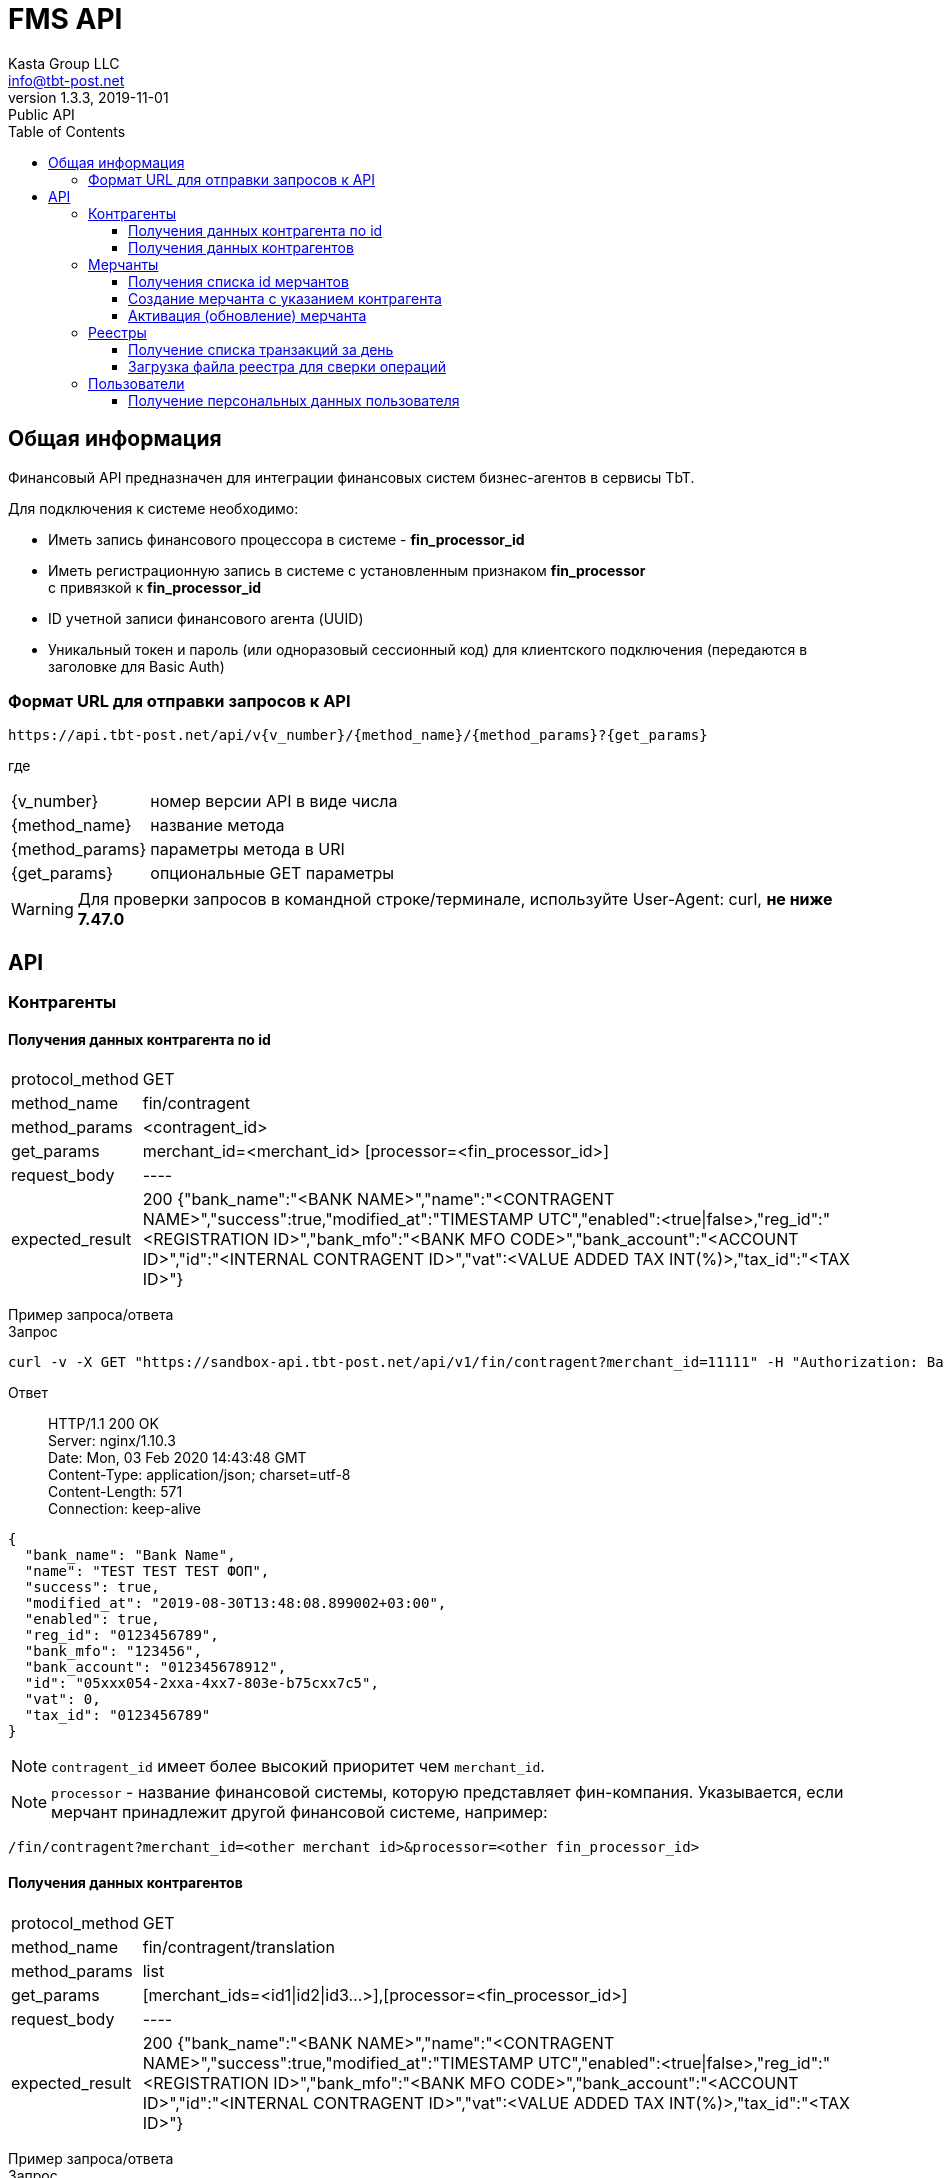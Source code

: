 = FMS API
Kasta Group LLC <info@tbt-post.net>
1.3.3, 2019-11-01: Public API
:toc: right
:toclevels: 4
{empty}

== Общая информация

Финансовый API предназначен для интеграции финансовых систем бизнес-агентов в сервисы TbT.

Для подключения к системе необходимо:

* Иметь запись финансового процессора в системе - **fin_processor_id**
* Иметь регистрационную запись в системе с установленным признаком **fin_processor** + 
с привязкой к **fin_processor_id**
* ID учетной записи финансового агента (UUID)
* Уникальный токен и пароль (или одноразовый сессионный код) для клиентского подключения (передаются в заголовке для Basic Auth)


=== Формат URL для отправки запросов к API

    https://api.tbt-post.net/api/v{v_number}/{method_name}/{method_params}?{get_params}

где::

[horizontal]
    {v_number}:: номер версии API в виде числа
    {method_name}:: название метода
    {method_params}:: параметры метода в URI
    {get_params}:: опциональные GET параметры

WARNING: Для проверки запросов в командной строке/терминале, используйте User-Agent: curl, *не ниже 7.47.0*

== API

=== Контрагенты

==== Получения данных контрагента по id

[horizontal]
protocol_method:: GET
method_name:: fin/contragent
method_params:: <contragent_id>
get_params:: merchant_id=<merchant_id> [processor=<fin_processor_id>]
request_body:: ----
expected_result:: 200 {"bank_name":"<BANK NAME>","name":"<CONTRAGENT NAME>","success":true,"modified_at":"TIMESTAMP UTC","enabled":<true|false>,"reg_id":"<REGISTRATION ID>","bank_mfo":"<BANK MFO CODE>","bank_account":"<ACCOUNT ID>","id":"<INTERNAL CONTRAGENT ID>","vat":<VALUE ADDED TAX INT(%)>,"tax_id":"<TAX ID>"}

[]
Пример запроса/ответа::
Запрос::
[source, shell]
----
curl -v -X GET "https://sandbox-api.tbt-post.net/api/v1/fin/contragent?merchant_id=11111" -H "Authorization: Basic ZDUxOWUWIxZTctZWM0NWNlMzc2"
----

Ответ::
HTTP/1.1 200 OK +
Server: nginx/1.10.3 +
Date: Mon, 03 Feb 2020 14:43:48 GMT +
Content-Type: application/json; charset=utf-8 +
Content-Length: 571 +
Connection: keep-alive +


[source, json]
----
{
  "bank_name": "Bank Name",
  "name": "TEST TEST TEST ФОП",
  "success": true,
  "modified_at": "2019-08-30T13:48:08.899002+03:00",
  "enabled": true,
  "reg_id": "0123456789",
  "bank_mfo": "123456",
  "bank_account": "012345678912",
  "id": "05xxx054-2xxa-4xx7-803e-b75cxx7c5",
  "vat": 0,
  "tax_id": "0123456789"
}
----
NOTE: `contragent_id` имеет более высокий приоритет чем `merchant_id`.

NOTE: `processor` - название финансовой системы, которую представляет фин-компания. Указывается, если мерчант принадлежит другой финансовой системе, например: +
[source, url]
----
/fin/contragent?merchant_id=<other merchant id>&processor=<other fin_processor_id>
----

==== Получения данных контрагентов

[horizontal]
protocol_method:: GET
method_name:: fin/contragent/translation
method_params:: list
get_params:: [merchant_ids=<id1|id2|id3...>],[processor=<fin_processor_id>]
request_body:: ----
expected_result:: 200 {"bank_name":"<BANK NAME>","name":"<CONTRAGENT NAME>","success":true,"modified_at":"TIMESTAMP UTC","enabled":<true|false>,"reg_id":"<REGISTRATION ID>","bank_mfo":"<BANK MFO CODE>","bank_account":"<ACCOUNT ID>","id":"<INTERNAL CONTRAGENT ID>","vat":<VALUE ADDED TAX INT(%)>,"tax_id":"<TAX ID>"}

[]
Пример запроса/ответа::
Запрос::
[source, shell]
----
curl -v -X GET "https://sandbox-api.tbt-post.net/api/v1/fin/contragent/translation/list?merchant_ids=kastaua_0123456789|11111&" -H "Authorization: Basic ZDUxOWUWIxZTctZWM0NWNlMzc2="
----

Ответ::

HTTP/1.1 200 OK +
Server: nginx/1.10.3 +
Date: Mon, 03 Feb 2020 15:21:40 GMT +
Content-Type: application/json; charset=utf-8 +
Content-Length: 1361 +
Connection: keep-alive +


[source, json]
----
{
  "translations": [
    {
  "bank_name": "Bank Name1",
  "name": "TEST TEST TEST ФОП1",
  "success": true,
  "modified_at": "2019-08-30T13:48:08.899002+03:00",
  "enabled": true,
  "reg_id": "0123456789",
  "bank_mfo": "123456",
  "bank_account": "012345678912",
  "id": "05xxx054-2xxa-4xx7-803e-b75cxx7c5",
  "vat": 0,
  "tax_id": "0123456789"
},
    {
  "bank_name": "Bank Name2",
  "name": "TEST TEST TEST ФОП2",
  "success": true,
  "modified_at": "2019-08-30T13:48:08.899002+03:00",
  "enabled": true,
  "reg_id": "0123456784",
  "bank_mfo": "123454",
  "bank_account": "012345678914",
  "id": "05xxx054-2xxa-4xx7-803e-b75cxx7c4",
  "vat": 0,
  "tax_id": "0123456784"
}
  ],
  "success": true
}

----

=== Мерчанты

==== Получения списка id мерчантов 

[horizontal]
protocol_method:: GET
method_name:: fin/merchant
method_params:: list
get_params:: reg_id=<REGISTRATION ID>, [tax_id=<TAX ID>], [processor=<fin_processor_id>]
request_body:: ----
expected_result:: 200 {"success":true,"merchant_ids":["merchant_id1","merchant_id2","merchant_id3"]}

[]
Пример запроса/ответа::
Запрос::
[source, shell]
----
curl -v -X GET "https://sandbox-api.tbt-post.net/api/v1/fin/merchant/list?reg_id=1816712496" -H "Authorization: Basic ZDUxOWUWIxZTctZWM0NWNlMzc2="
----

Ответ::
HTTP/1.1 200 OK +
Server: nginx/1.10.3 +
Date: Mon, 03 Feb 2020 15:34:11 GMT +
Content-Type: application/json; charset=utf-8 +
Content-Length: 57 +
Connection: keep-alive +


[source, json]
----
{
  "success": true,
  "merchant_ids": [
    "kastaua_1816712496"
  ]
}

----

NOTE: `reg_id` или `tax_id` контрагента.


==== Создание мерчанта с указанием контрагента

[horizontal]
protocol_method:: POST
method_name:: fin/merchant
method_params:: ----
request_body:: { "contragent_id": "<contragent_id>", "merchant_id": "<new merchant id>", "enabled": <true|false>}
expected_result:: 200 {"success": true}

[]
Пример запроса/ответа::
Запрос::
[source, shell]
----
curl -v -X POST "https://sandbox-api.tbt-post.net/api/v1/fin/merchant" -H "Content-Type: application/json" -H "Authorization: Basic ZDUxOWUWIxZTctZWM0NWNlMzc2=" -d '{ "contragent_id": "05bd4054-200a-4db7-803e-b75c123427c5", "merchant_id": "new_merchant_id_test1", "enabled": false}'
----

Ответ::
HTTP/1.1 200 OK +
Server: nginx/1.10.3 +
Date: Mon, 03 Feb 2020 16:06:49 GMT +
Content-Type: application/json; charset=utf-8 +
Content-Length: 57 +
Connection: keep-alive +


[source, json]
----
{
"success": true
}
----

NOTE: `enabled=true|false` - активировать или деактивировать мерчанта.

IMPORTANT: Если у контрагента уже есть мерчант - ответ будет содержать ошибку: **Merchant translation already exist**

==== Активация (обновление) мерчанта

[horizontal]
protocol_method:: PUT
method_name:: fin/merchant
method_params:: ----
request_body:: { "merchant_id": "<updated-merchant-id>", "enabled": <true|false>, <"contragent_id">}
expected_result:: 200 {"success": true}

NOTE: `contragent_id` - опционально, если у мерчанта несколько контрагентов.

IMPORTANT: При активации мерчанта будет активирован и контрагент.

[]
Пример запроса/ответа::
Запрос::
[source, shell]
----
curl -v -X PUT "https://sandbox-api.tbt-post.net/api/v1/fin/merchant" \
-H "Content-Type: application/json" \
-H "Authorization: Basic ZDUxOWU5M2EtMTBiYi00ZWQzLWIxZTctZWM0NWNlMzc2YmNiOmthNmU2ZE1NRk4=" \
-d '{"merchant_id": "new_merchant_id_test1", "enabled": true, "contragent_id": "05bd4054-200a-4db7-803e-b75c088727c5"}'
----

Ответ::
HTTP/1.1 200 OK +
Server: nginx/1.10.3 +
Date: Mon, 03 Feb 2020 16:25:40 GMT +
Content-Type: application/json; charset=utf-8 +
Content-Length: 32 +
Connection: keep-alive +

[source, json]
----
{
"rowcount": 1,
"success": true
}
----

=== Реестры

===== Получение списка транзакций за день

[horizontal]
protocol_method:: GET
method_name:: fin/transaction
method_params:: list
get_params:: date=<YYYY-MM-DD>
request_body:: ----
expected_result:: 200 {"success":true,"transactions":[{"providerid":<id>,"sum":<sum>},{"providerid":<id>,"sum":<sum>}...]}

[]
Пример запроса/ответа::
Запрос::
[source, shell]
----
curl -v -X GET "https://sandbox-api.tbt-post.net/api/v1/fin/transaction/list?date=2020-01-15" -H "Authorization: Basic ZDUxOWUWIxZTctZWM0NWNlMzc2="
----

Ответ::

HTTP/1.1 200 OK +
Server: nginx/1.10.3 +
Date: Mon, 03 Feb 2020 16:36:44 GMT +
Content-Type: application/json; charset=utf-8 +
Content-Length: 37 +
Connection: keep-alive +


[source, json]
----
 {
    "success": true,
    "transactions": [
        {
            "providerid": 170,
            "sum": 111.0
        },
        {
            "providerid": 169,
            "sum": 218.0
        }
    ]
}
----

NOTE: `providerid` - это внутренни id транзакции платформы (числовой).

==== Загрузка файла реестра для сверки операций

[horizontal]
protocol_method:: POST
method_name:: fin/registry
method_params:: ----
request_body:: <file.csv>
expected_result:: 200 {"success": true}

[]
Пример запроса/ответа::
Запрос::
[source, shell]
----
curl -v -X POST -F "data=@/path/to/file/example_YYYYMMDD.csv" "https://sandbox-api.tbt-post.net/api/v1/fin/registry" -H "Content-Type: multipart/form-data" -H "Authorization: Basic ZDUxOWUWIxZTctZWM0NWNlMzc2="

----

Ответ::
HTTP/1.1 100 Continue +
HTTP/1.1 200 OK +
Server: nginx/1.10.3 +
Date: Thu, 06 Feb 2020 12:26:06 GMT +
Content-Type: application/json; charset=utf-8 +
Content-Length: 72 +
Connection: keep-alive +


[source, json]
----
{
  "uploaded": [
    {
      "size": 295342,
      "filename": "example_YYYYMMDD.csv"
    }
  ],
  "success": true
}

----

=== Пользователи
==== Получение персональных данных пользователя

NOTE: Метод добавлен для удовлетворения требований закона Украины №361-IX о финмониторинге, вступившего в силу 28.04.2020г.

CAUTION: Методы для работы с персональными данными строго ограничены пользовательскими соглашениями и существующим законодательством и доступны исключительно авторизированным финансовым учреждениям. Все обращения к персональным данным фиксируются системой автоматически, в т.ч. с целью уведомления владельца о факте предоставления такового доступа.

[horizontal]
protocol_method:: GET
method_name:: fin/user/identity-info
method_params:: <user_id>
get_params:: [address_id=<user address id>]
request_body:: ----
expected_result:: 200 {"success":true,<user data>}

[]
Пример запроса/ответа::
Запрос::
[source, shell]
----
curl -v -X GET "https://sandbox-api.tbt-post.net/api/v1/fin/user/identity-info/bdf41b02-8a8c-457b-9680-e2107908f9f5?address_id=088a3460-9d9f-11ea-a22b-ebadf81c302e" -H "Authorization: Basic ZDUxOWUWIxZTctZWM0NWNlMzc2="
----

Ответ::

HTTP/1.1 200 OK +
Server: nginx/1.10.3 +
Date: Sun, 24 May 2020 09:04:23 GMT +
Content-Type: application/json; charset=utf-8 +
Content-Length: 366 +
Connection: keep-alive +
Etag: "31dc25db7cbe471cede733c7734efa81b552bcec" +

NOTE: `address-id` - это опциональный параметр id адреса пользователя, необходим для получения адреса пользователя в ответе. Если не задан, то будет браться текущий у пользователя.
[source, json]
----
{
  "first_name": "Petya",
  "last_name": "Petrovich",
  "success": true,
  "is_confirmed": false,
  "phone": "380505554422",
  "birthday": "1970-02-02",
  "passport": {
    "issued_at": "1986.02.02",
    "series": "XX",
    "issued_by": "ГУ УВУ МВД ГР",
    "number": "12345678"
  },
  "address": {
    "lang": "uk",
    "city": "Київ",
    "apartment": "66",
    "building": "2Б",
    "country": "UA",
    "region": "Київ",
    "lon": 30.4613314,
    "street": "Маршала Рокосовського проспект",
    "lat": 50.5203613,
    "notes": ""
  },
  "patronymic": "Avraam",
  "id": "bdf41b02-8a8c-457b-9680-e2107908f9f5"
}

----

